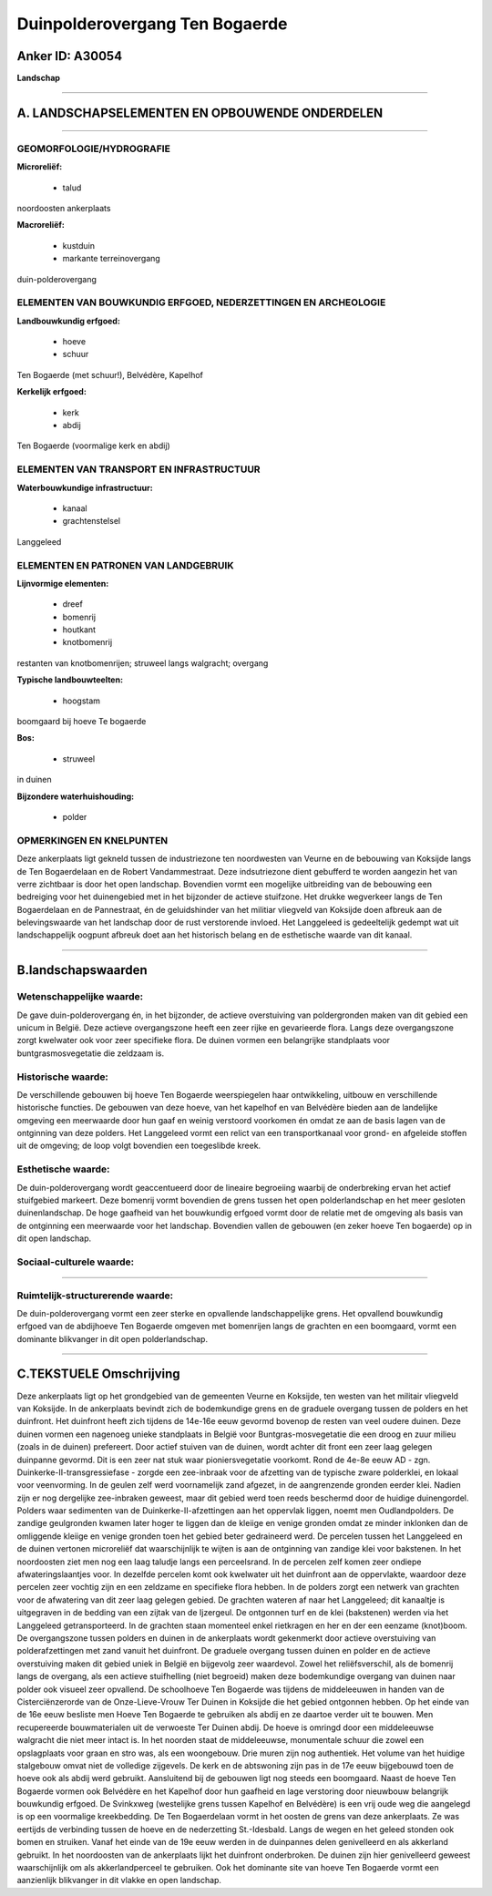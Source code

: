 Duinpolderovergang Ten Bogaerde
===============================

Anker ID: A30054
----------------

**Landschap**

--------------

A. LANDSCHAPSELEMENTEN EN OPBOUWENDE ONDERDELEN
-----------------------------------------------

--------------

GEOMORFOLOGIE/HYDROGRAFIE
~~~~~~~~~~~~~~~~~~~~~~~~~

**Microreliëf:**

 * talud


noordoosten ankerplaats

**Macroreliëf:**

 * kustduin
 * markante terreinovergang

duin-polderovergang

ELEMENTEN VAN BOUWKUNDIG ERFGOED, NEDERZETTINGEN EN ARCHEOLOGIE
~~~~~~~~~~~~~~~~~~~~~~~~~~~~~~~~~~~~~~~~~~~~~~~~~~~~~~~~~~~~~~~

**Landbouwkundig erfgoed:**

 * hoeve
 * schuur


Ten Bogaerde (met schuur!), Belvédère, Kapelhof

**Kerkelijk erfgoed:**

 * kerk
 * abdij


Ten Bogaerde (voormalige kerk en abdij)

ELEMENTEN VAN TRANSPORT EN INFRASTRUCTUUR
~~~~~~~~~~~~~~~~~~~~~~~~~~~~~~~~~~~~~~~~~

**Waterbouwkundige infrastructuur:**

 * kanaal
 * grachtenstelsel


Langgeleed

ELEMENTEN EN PATRONEN VAN LANDGEBRUIK
~~~~~~~~~~~~~~~~~~~~~~~~~~~~~~~~~~~~~

**Lijnvormige elementen:**

 * dreef
 * bomenrij
 * houtkant
 * knotbomenrij

restanten van knotbomenrijen; struweel langs walgracht; overgang

**Typische landbouwteelten:**

 * hoogstam


boomgaard bij hoeve Te bogaerde

**Bos:**

 * struweel


in duinen

**Bijzondere waterhuishouding:**

 * polder



OPMERKINGEN EN KNELPUNTEN
~~~~~~~~~~~~~~~~~~~~~~~~~

Deze ankerplaats ligt gekneld tussen de industriezone ten noordwesten
van Veurne en de bebouwing van Koksijde langs de Ten Bogaerdelaan en de
Robert Vandammestraat. Deze indsutriezone dient gebufferd te worden
aangezin het van verre zichtbaar is door het open landschap. Bovendien
vormt een mogelijke uitbreiding van de bebouwing een bedreiging voor het
duinengebied met in het bijzonder de actieve stuifzone. Het drukke
wegverkeer langs de Ten Bogaerdelaan en de Pannestraat, én de
geluidshinder van het militiar vliegveld van Koksijde doen afbreuk aan
de belevingswaarde van het landschap door de rust verstorende invloed.
Het Langgeleed is gedeeltelijk gedempt wat uit landschappelijk oogpunt
afbreuk doet aan het historisch belang en de esthetische waarde van dit
kanaal.

--------------

B.landschapswaarden
-------------------


Wetenschappelijke waarde:
~~~~~~~~~~~~~~~~~~~~~~~~~

De gave duin-polderovergang én, in het bijzonder, de actieve
overstuiving van poldergronden maken van dit gebied een unicum in
België. Deze actieve overgangszone heeft een zeer rijke en gevarieerde
flora. Langs deze overgangszone zorgt kwelwater ook voor zeer specifieke
flora. De duinen vormen een belangrijke standplaats voor
buntgrasmosvegetatie die zeldzaam is.

Historische waarde:
~~~~~~~~~~~~~~~~~~~


De verschillende gebouwen bij hoeve Ten Bogaerde weerspiegelen haar
ontwikkeling, uitbouw en verschillende historische functies. De gebouwen
van deze hoeve, van het kapelhof en van Belvédère bieden aan de
landelijke omgeving een meerwaarde door hun gaaf en weinig verstoord
voorkomen én omdat ze aan de basis lagen van de ontginning van deze
polders. Het Langgeleed vormt een relict van een transportkanaal voor
grond- en afgeleide stoffen uit de omgeving; de loop volgt bovendien een
toegeslibde kreek.

Esthetische waarde:
~~~~~~~~~~~~~~~~~~~

De duin-polderovergang wordt geaccentueerd door
de lineaire begroeiing waarbij de onderbreking ervan het actief
stuifgebied markeert. Deze bomenrij vormt bovendien de grens tussen het
open polderlandschap en het meer gesloten duinenlandschap. De hoge
gaafheid van het bouwkundig erfgoed vormt door de relatie met de
omgeving als basis van de ontginning een meerwaarde voor het landschap.
Bovendien vallen de gebouwen (en zeker hoeve Ten bogaerde) op in dit
open landschap.


Sociaal-culturele waarde:
~~~~~~~~~~~~~~~~~~~~~~~~~

~~~~~~~~~~~~~~~~~~~~~~~~~~


Ruimtelijk-structurerende waarde:
~~~~~~~~~~~~~~~~~~~~~~~~~~~~~~~~~

De duin-polderovergang vormt een zeer sterke en opvallende
landschappelijke grens. Het opvallend bouwkundig erfgoed van de
abdijhoeve Ten Bogaerde omgeven met bomenrijen langs de grachten en een
boomgaard, vormt een dominante blikvanger in dit open polderlandschap.

--------------

C.TEKSTUELE Omschrijving
------------------------

Deze ankerplaats ligt op het grondgebied van de gemeenten Veurne en
Koksijde, ten westen van het militair vliegveld van Koksijde. In de
ankerplaats bevindt zich de bodemkundige grens en de graduele overgang
tussen de polders en het duinfront. Het duinfront heeft zich tijdens de
14e-16e eeuw gevormd bovenop de resten van veel oudere duinen. Deze
duinen vormen een nagenoeg unieke standplaats in België voor
Buntgras-mosvegetatie die een droog en zuur milieu (zoals in de duinen)
prefereert. Door actief stuiven van de duinen, wordt achter dit front
een zeer laag gelegen duinpanne gevormd. Dit is een zeer nat stuk waar
pioniersvegetatie voorkomt. Rond de 4e-8e eeuw AD - zgn.
Duinkerke-II-transgressiefase - zorgde een zee-inbraak voor de afzetting
van de typische zware polderklei, en lokaal voor veenvorming. In de
geulen zelf werd voornamelijk zand afgezet, in de aangrenzende gronden
eerder klei. Nadien zijn er nog dergelijke zee-inbraken geweest, maar
dit gebied werd toen reeds beschermd door de huidige duinengordel.
Polders waar sedimenten van de Duinkerke-II-afzettingen aan het
oppervlak liggen, noemt men Oudlandpolders. De zandige geulgronden
kwamen later hoger te liggen dan de kleiige en venige gronden omdat ze
minder inklonken dan de omliggende kleiige en venige gronden toen het
gebied beter gedraineerd werd. De percelen tussen het Langgeleed en de
duinen vertonen microreliëf dat waarschijnlijk te wijten is aan de
ontginning van zandige klei voor bakstenen. In het noordoosten ziet men
nog een laag taludje langs een perceelsrand. In de percelen zelf komen
zeer ondiepe afwateringslaantjes voor. In dezelfde percelen komt ook
kwelwater uit het duinfront aan de oppervlakte, waardoor deze percelen
zeer vochtig zijn en een zeldzame en specifieke flora hebben. In de
polders zorgt een netwerk van grachten voor de afwatering van dit zeer
laag gelegen gebied. De grachten wateren af naar het Langgeleed; dit
kanaaltje is uitgegraven in de bedding van een zijtak van de Ijzergeul.
De ontgonnen turf en de klei (bakstenen) werden via het Langgeleed
getransporteerd. In de grachten staan momenteel enkel rietkragen en her
en der een eenzame (knot)boom. De overgangszone tussen polders en duinen
in de ankerplaats wordt gekenmerkt door actieve overstuiving van
polderafzettingen met zand vanuit het duinfront. De graduele overgang
tussen duinen en polder en de actieve overstuiving maken dit gebied
uniek in België en bijgevolg zeer waardevol. Zowel het reliëfsverschil,
als de bomenrij langs de overgang, als een actieve stuifhelling (niet
begroeid) maken deze bodemkundige overgang van duinen naar polder ook
visueel zeer opvallend. De schoolhoeve Ten Bogaerde was tijdens de
middeleeuwen in handen van de Cisterciënzerorde van de Onze-Lieve-Vrouw
Ter Duinen in Koksijde die het gebied ontgonnen hebben. Op het einde van
de 16e eeuw besliste men Hoeve Ten Bogaerde te gebruiken als abdij en ze
daartoe verder uit te bouwen. Men recupereerde bouwmaterialen uit de
verwoeste Ter Duinen abdij. De hoeve is omringd door een middeleeuwse
walgracht die niet meer intact is. In het noorden staat de middeleeuwse,
monumentale schuur die zowel een opslagplaats voor graan en stro was,
als een woongebouw. Drie muren zijn nog authentiek. Het volume van het
huidige stalgebouw omvat niet de volledige zijgevels. De kerk en de
abtswoning zijn pas in de 17e eeuw bijgebouwd toen de hoeve ook als
abdij werd gebruikt. Aansluitend bij de gebouwen ligt nog steeds een
boomgaard. Naast de hoeve Ten Bogaerde vormen ook Belvédère en het
Kapelhof door hun gaafheid en lage verstoring door nieuwbouw belangrijk
bouwkundig erfgoed. De Svinkxweg (westelijke grens tussen Kapelhof en
Belvédère) is een vrij oude weg die aangelegd is op een voormalige
kreekbedding. De Ten Bogaerdelaan vormt in het oosten de grens van deze
ankerplaats. Ze was eertijds de verbinding tussen de hoeve en de
nederzetting St.-Idesbald. Langs de wegen en het geleed stonden ook
bomen en struiken. Vanaf het einde van de 19e eeuw werden in de
duinpannes delen genivelleerd en als akkerland gebruikt. In het
noordoosten van de ankerplaats lijkt het duinfront onderbroken. De
duinen zijn hier genivelleerd geweest waarschijnlijk om als
akkerlandperceel te gebruiken. Ook het dominante site van hoeve Ten
Bogaerde vormt een aanzienlijk blikvanger in dit vlakke en open
landschap.
